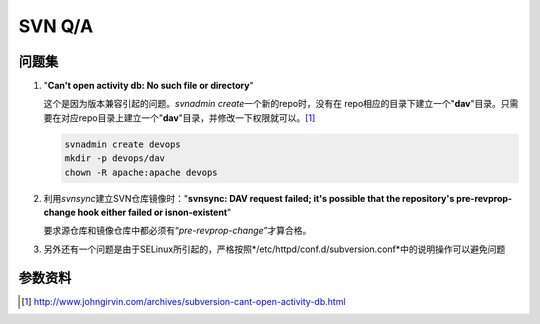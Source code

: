 SVN Q/A
*********

问题集
=======
1.  "**Can't open activity db: No such file or directory**"

    这个是因为版本兼容引起的问题。\ `svnadmin create`\ 一个新的repo时，没有在
    repo相应的目录下建立一个"**dav**"目录。只需要在对应repo目录上建立一个"**d\
    av**"目录，并修改一下权限就可以。\ [#ref1]_

    .. sourcecode:: bash

        svnadmin create devops
        mkdir -p devops/dav
        chown -R apache:apache devops

2.  利用\ `svnsync`\ 建立SVN仓库镜像时："**svnsync: DAV request failed; it's \
    possible that the repository's pre-revprop-change hook either failed or is\
    non-existent**"

    要求源仓库和镜像仓库中都必须有“\ *pre-revprop-change*\ ”才算合格。

3.  另外还有一个问题是由于SELinux所引起的，严格按照\ */etc/httpd/conf.d/subversion.conf\ *中的说明操作可以避免问题

参数资料
=========
.. [#ref1] http://www.johngirvin.com/archives/subversion-cant-open-activity-db.html
